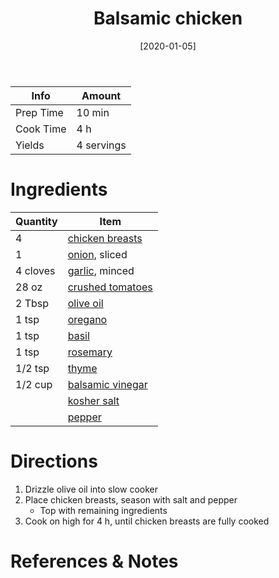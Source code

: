:PROPERTIES:
:ID:       283a7b8b-921c-4ac9-964d-3b3db5bf6c3e
:END:
#+TITLE: Balsamic chicken
#+DATE: [2020-01-05]
#+LAST_MODIFIED: [2022-07-25 Mon 08:45]
#+FILETAGS: :recipe:slow_cooker:dinner:

| Info      | Amount     |
|-----------+------------|
| Prep Time | 10 min     |
| Cook Time | 4 h        |
| Yields    | 4 servings |

* Ingredients

| Quantity | Item             |
|----------+------------------|
| 4        | [[../_ingredients/chicken-breast.md][chicken breasts]]  |
| 1        | [[../_ingredients/onion.md][onion]], sliced    |
| 4 cloves | [[../_ingredients/garlic.md][garlic]], minced   |
| 28 oz    | [[../_ingredients/crushed-tomato.md][crushed tomatoes]] |
| 2 Tbsp   | [[../_ingredients/olive-oil.md][olive oil]]        |
| 1 tsp    | [[../_ingredients/oregano.md][oregano]]          |
| 1 tsp    | [[../_ingredients/basil.md][basil]]            |
| 1 tsp    | [[../_ingredients/rosemary.md][rosemary]]         |
| 1/2 tsp  | [[../_ingredients/thyme.md][thyme]]            |
| 1/2 cup  | [[../_ingredients/balsamic-vinegar.md][balsamic vinegar]] |
|          | [[../_ingredients/kosher-salt.md][kosher salt]]      |
|          | [[../_ingredients/pepper.md][pepper]]           |

* Directions

1. Drizzle olive oil into slow cooker
2. Place chicken breasts, season with salt and pepper
   - Top with remaining ingredients

3. Cook on high for 4 h, until chicken breasts are fully cooked

* References & Notes
